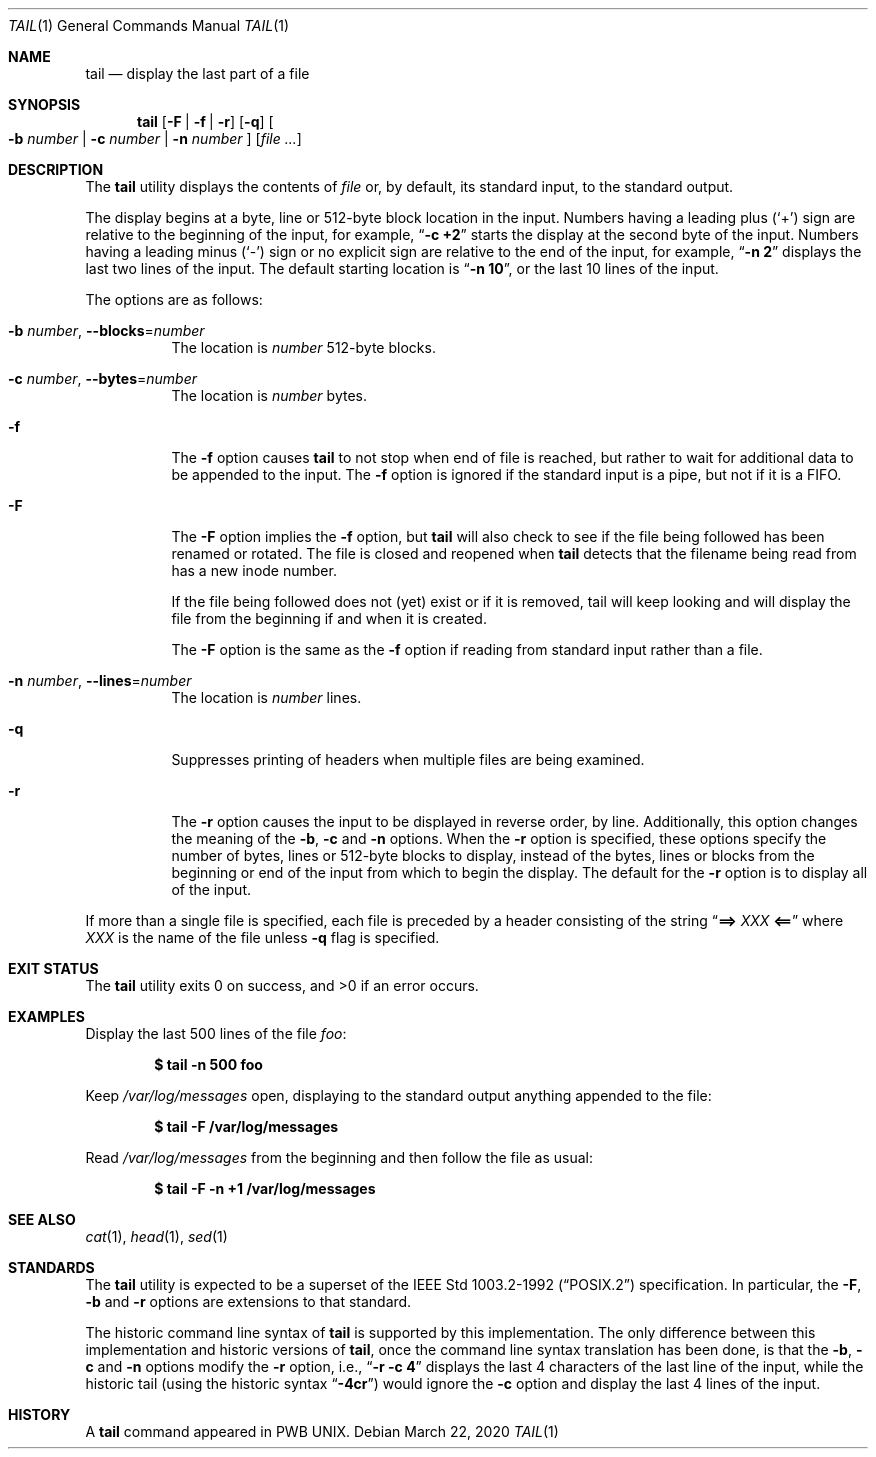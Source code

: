 .\" Copyright (c) 1980, 1990, 1991, 1993
.\"	The Regents of the University of California.  All rights reserved.
.\"
.\" This code is derived from software contributed to Berkeley by
.\" the Institute of Electrical and Electronics Engineers, Inc.
.\"
.\" Redistribution and use in source and binary forms, with or without
.\" modification, are permitted provided that the following conditions
.\" are met:
.\" 1. Redistributions of source code must retain the above copyright
.\"    notice, this list of conditions and the following disclaimer.
.\" 2. Redistributions in binary form must reproduce the above copyright
.\"    notice, this list of conditions and the following disclaimer in the
.\"    documentation and/or other materials provided with the distribution.
.\" 3. Neither the name of the University nor the names of its contributors
.\"    may be used to endorse or promote products derived from this software
.\"    without specific prior written permission.
.\"
.\" THIS SOFTWARE IS PROVIDED BY THE REGENTS AND CONTRIBUTORS ``AS IS'' AND
.\" ANY EXPRESS OR IMPLIED WARRANTIES, INCLUDING, BUT NOT LIMITED TO, THE
.\" IMPLIED WARRANTIES OF MERCHANTABILITY AND FITNESS FOR A PARTICULAR PURPOSE
.\" ARE DISCLAIMED.  IN NO EVENT SHALL THE REGENTS OR CONTRIBUTORS BE LIABLE
.\" FOR ANY DIRECT, INDIRECT, INCIDENTAL, SPECIAL, EXEMPLARY, OR CONSEQUENTIAL
.\" DAMAGES (INCLUDING, BUT NOT LIMITED TO, PROCUREMENT OF SUBSTITUTE GOODS
.\" OR SERVICES; LOSS OF USE, DATA, OR PROFITS; OR BUSINESS INTERRUPTION)
.\" HOWEVER CAUSED AND ON ANY THEORY OF LIABILITY, WHETHER IN CONTRACT, STRICT
.\" LIABILITY, OR TORT (INCLUDING NEGLIGENCE OR OTHERWISE) ARISING IN ANY WAY
.\" OUT OF THE USE OF THIS SOFTWARE, EVEN IF ADVISED OF THE POSSIBILITY OF
.\" SUCH DAMAGE.
.\"
.\"	@(#)tail.1	8.1 (Berkeley) 6/6/93
.\"
.Dd March 22, 2020
.Dt TAIL 1
.Os
.Sh NAME
.Nm tail
.Nd display the last part of a file
.Sh SYNOPSIS
.Nm
.Op Fl F | f | r
.Op Fl q
.Oo
.Fl b Ar number | Fl c Ar number | Fl n Ar number
.Oc
.Op Ar
.Sh DESCRIPTION
The
.Nm
utility displays the contents of
.Ar file
or, by default, its standard input, to the standard output.
.Pp
The display begins at a byte, line or 512-byte block location in the
input.
Numbers having a leading plus
.Pq Ql +
sign are relative to the beginning
of the input, for example,
.Dq Li "-c +2"
starts the display at the second
byte of the input.
Numbers having a leading minus
.Pq Ql -
sign or no explicit sign are
relative to the end of the input, for example,
.Dq Li "-n 2"
displays the last two lines of the input.
The default starting location is
.Dq Li "-n 10" ,
or the last 10 lines of the input.
.Pp
The options are as follows:
.Bl -tag -width indent
.It Fl b Ar number , Fl -blocks Ns = Ns Ar number
The location is
.Ar number
512-byte blocks.
.It Fl c Ar number , Fl -bytes Ns = Ns Ar number
The location is
.Ar number
bytes.
.It Fl f
The
.Fl f
option causes
.Nm
to not stop when end of file is reached, but rather to wait for additional
data to be appended to the input.
The
.Fl f
option is ignored if the standard input is a pipe, but not if it is a FIFO.
.It Fl F
The
.Fl F
option implies the
.Fl f
option, but
.Nm
will also check to see if the file being followed has been renamed or rotated.
The file is closed and reopened when
.Nm
detects that the filename being read from has a new inode number.
.Pp
If the file being followed does not (yet) exist or if it is removed, tail
will keep looking and will display the file from the beginning if and when
it is created.
.Pp
The
.Fl F
option is the same as the
.Fl f
option if reading from standard input rather than a file.
.It Fl n Ar number , Fl -lines Ns = Ns Ar number
The location is
.Ar number
lines.
.It Fl q
Suppresses printing of headers when multiple files are being examined.
.It Fl r
The
.Fl r
option causes the input to be displayed in reverse order, by line.
Additionally, this option changes the meaning of the
.Fl b , c
and
.Fl n
options.
When the
.Fl r
option is specified, these options specify the number of bytes, lines
or 512-byte blocks to display, instead of the bytes, lines or blocks
from the beginning or end of the input from which to begin the display.
The default for the
.Fl r
option is to display all of the input.
.El
.Pp
If more than a single file is specified, each file is preceded by a
header consisting of the string
.Dq Li "==> " Ns Ar XXX Ns Li " <=="
where
.Ar XXX
is the name of the file unless
.Fl q
flag is specified.
.Sh EXIT STATUS
.Ex -std
.Sh EXAMPLES
Display the last 500 lines of the file
.Ar foo :
.Pp
.Dl $ tail -n 500 foo
.Pp
Keep
.Pa /var/log/messages
open, displaying to the standard output anything appended to the file:
.Pp
.Dl $ tail -F /var/log/messages
.Pp
Read
.Pa /var/log/messages
from the beginning and then follow the file as usual:
.Pp
.Dl $ tail -F -n +1 /var/log/messages
.Sh SEE ALSO
.Xr cat 1 ,
.Xr head 1 ,
.Xr sed 1
.Sh STANDARDS
The
.Nm
utility is expected to be a superset of the
.St -p1003.2-92
specification.
In particular, the
.Fl F ,
.Fl b
and
.Fl r
options are extensions to that standard.
.Pp
The historic command line syntax of
.Nm
is supported by this implementation.
The only difference between this implementation and historic versions
of
.Nm ,
once the command line syntax translation has been done, is that the
.Fl b ,
.Fl c
and
.Fl n
options modify the
.Fl r
option, i.e.,
.Dq Li "-r -c 4"
displays the last 4 characters of the last line
of the input, while the historic tail (using the historic syntax
.Dq Li -4cr )
would ignore the
.Fl c
option and display the last 4 lines of the input.
.Sh HISTORY
A
.Nm
command appeared in PWB UNIX.
